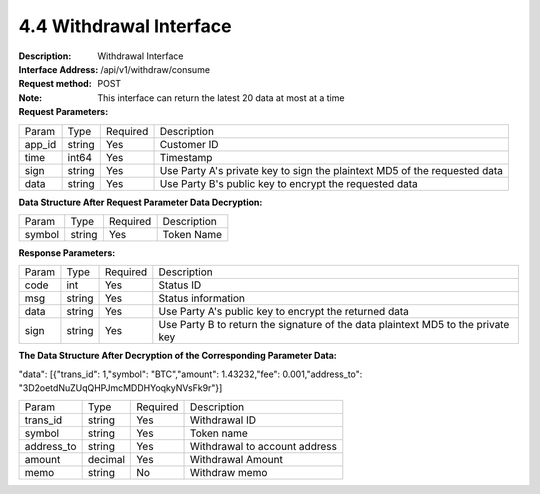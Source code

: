 4.4 Withdrawal Interface
~~~~~~~~~~~~~~~~~~~~~~~~~~~~~~~~~~~~~~~~~~


:Description: Withdrawal Interface
:Interface Address: /api/v1/withdraw/consume
:Request method: POST
:Note:  This interface can return the latest 20 data at most at a time


:Request Parameters:

========= ========== ============= ===================================================
Param	    Type        Required       Description
app_id	  string	   Yes	          Customer ID
time      int64	       Yes	          Timestamp
sign	  string	   Yes	          Use Party A's private key to sign the plaintext MD5 of the requested data
data	  string	   Yes	          Use Party B's public key to encrypt the requested data
========= ========== ============= ===================================================

:Data Structure After Request Parameter Data Decryption:

============== ========== ============= ===================================================
Param	        Type         Required       Description
symbol          string       Yes          Token Name
============== ========== ============= ===================================================



:Response Parameters:

========= ======= ========== ===================================================
Param      Type     Required   Description
code      int	    Yes	      Status ID
msg       string    Yes        Status information
data	  string	Yes	      Use Party A's public key to encrypt the returned data
sign	  string	Yes	      Use Party B to return the signature of the data plaintext MD5 to the private key
========= ======= ========== ===================================================

:The Data Structure After Decryption of the Corresponding Parameter Data:

"data": [{"trans_id": 1,"symbol": "BTC","amount": 1.43232,"fee": 0.001,"address_to": "3D2oetdNuZUqQHPJmcMDDHYoqkyNVsFk9r"}]

=========== ========= =========== ===================================================
Param        Type      Required      Description
trans_id     string	  Yes	         Withdrawal ID
symbol	     string	  Yes	         Token name
address_to   string	  Yes	         Withdrawal to account address
amount	     decimal	  Yes	         Withdrawal Amount
memo	     string	  No	         Withdraw memo
=========== ========= =========== ===================================================
